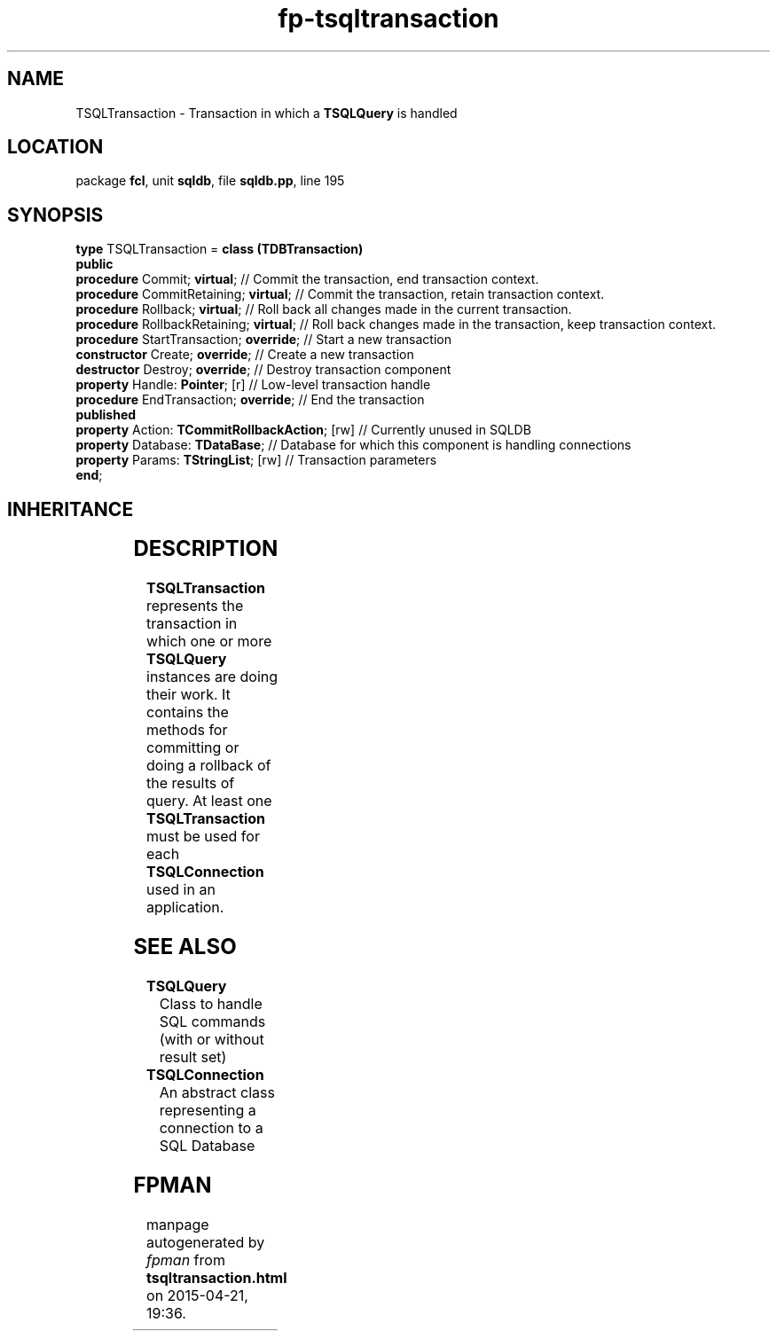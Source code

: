 .\" file autogenerated by fpman
.TH "fp-tsqltransaction" 3 "2014-03-14" "fpman" "Free Pascal Programmer's Manual"
.SH NAME
TSQLTransaction - Transaction in which a \fBTSQLQuery\fR is handled
.SH LOCATION
package \fBfcl\fR, unit \fBsqldb\fR, file \fBsqldb.pp\fR, line 195
.SH SYNOPSIS
\fBtype\fR TSQLTransaction = \fBclass (TDBTransaction)\fR
.br
\fBpublic\fR
  \fBprocedure\fR Commit; \fBvirtual\fR;                   // Commit the transaction, end transaction context.
  \fBprocedure\fR CommitRetaining; \fBvirtual\fR;          // Commit the transaction, retain transaction context.
  \fBprocedure\fR Rollback; \fBvirtual\fR;                 // Roll back all changes made in the current transaction.
  \fBprocedure\fR RollbackRetaining; \fBvirtual\fR;        // Roll back changes made in the transaction, keep transaction context.
  \fBprocedure\fR StartTransaction; \fBoverride\fR;        // Start a new transaction
  \fBconstructor\fR Create; \fBoverride\fR;                // Create a new transaction
  \fBdestructor\fR Destroy; \fBoverride\fR;                // Destroy transaction component
  \fBproperty\fR Handle: \fBPointer\fR; [r]                // Low-level transaction handle
  \fBprocedure\fR EndTransaction; \fBoverride\fR;          // End the transaction
.br
\fBpublished\fR
  \fBproperty\fR Action: \fBTCommitRollbackAction\fR; [rw] // Currently unused in SQLDB
  \fBproperty\fR Database: \fBTDataBase\fR;                // Database for which this component is handling connections
  \fBproperty\fR Params: \fBTStringList\fR; [rw]           // Transaction parameters
.br
\fBend\fR;
.SH INHERITANCE
.TS
l l
l l
l l
l l
l l.
\fBTSQLTransaction\fR	Transaction in which a \fBTSQLQuery\fR is handled
\fBTDBTransaction\fR	Encapsulate a transaction
\fBTComponent\fR, \fBIUnknown\fR, \fBIInterfaceComponentReference\fR	
\fBTPersistent\fR, \fBIFPObserved\fR	
\fBTObject\fR	
.TE
.SH DESCRIPTION
\fBTSQLTransaction\fR represents the transaction in which one or more \fBTSQLQuery\fR instances are doing their work. It contains the methods for committing or doing a rollback of the results of query. At least one \fBTSQLTransaction\fR must be used for each \fBTSQLConnection\fR used in an application.


.SH SEE ALSO
.TP
.B TSQLQuery
Class to handle SQL commands (with or without result set)
.TP
.B TSQLConnection
An abstract class representing a connection to a SQL Database

.SH FPMAN
manpage autogenerated by \fIfpman\fR from \fBtsqltransaction.html\fR on 2015-04-21, 19:36.

